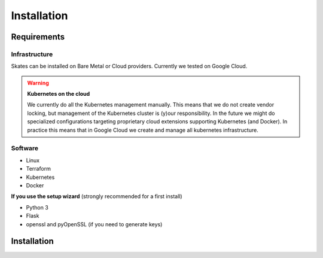 Installation
************

Requirements
============

Infrastructure
--------------

Skates can be installed on Bare Metal or Cloud providers. Currently we tested on Google Cloud.

.. warning:: **Kubernetes on the cloud**

   We currently do all the Kubernetes management manually. This means that we do not create vendor locking, but management of the
   Kubernetes cluster is (y)our responsibility. In the future we might do specialized configurations targeting proprietary cloud
   extensions supporting Kubernetes (and Docker). In practice this means that in Google Cloud we create and manage all kubernetes
   infrastructure.


Software
--------

- Linux
- Terraform
- Kubernetes
- Docker

**If you use the setup wizard** (strongly recommended for a first install)

- Python 3
- Flask
- openssl and pyOpenSSL (if you need to generate keys)



Installation
============

